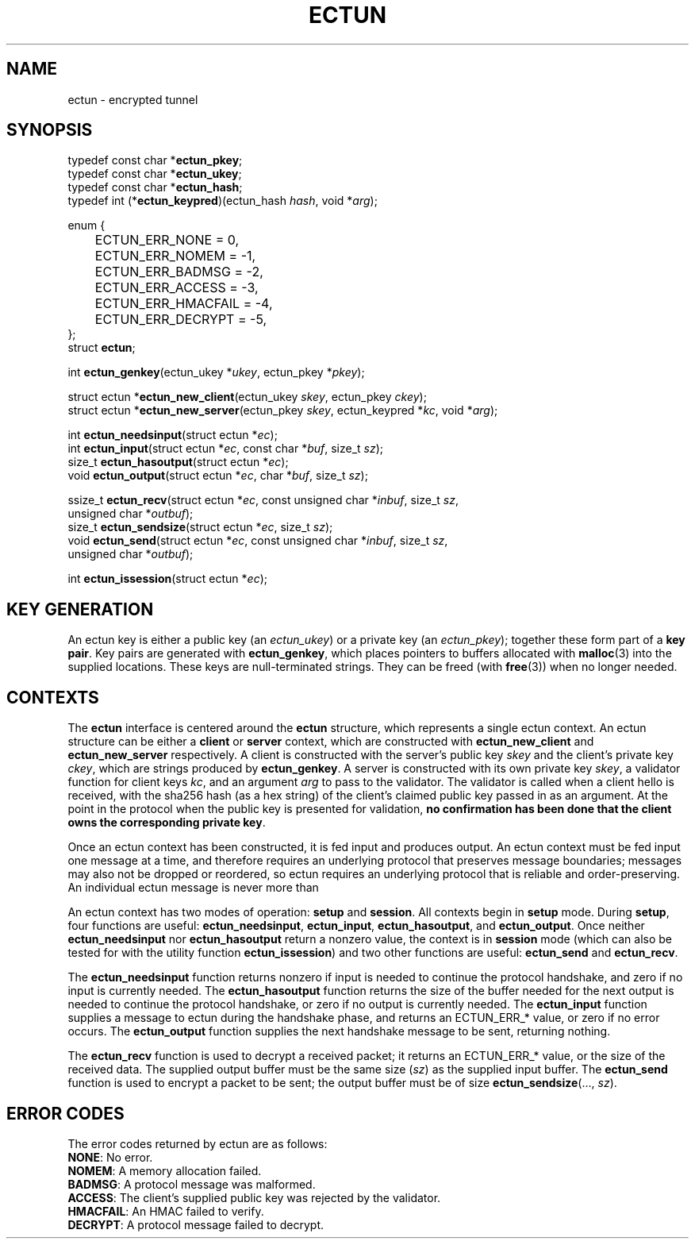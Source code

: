 .TH ECTUN "3" "October 2011" "ectun" "Libraries"
.SH NAME
ectun - encrypted tunnel
.SH SYNOPSIS
typedef const char *\fBectun_pkey\fR;
.br
typedef const char *\fBectun_ukey\fR;
.br
typedef const char *\fBectun_hash\fR;
.br
typedef int (*\fBectun_keypred\fR)(ectun_hash \fIhash\fR, void *\fIarg\fR);
.PP
enum {
.br
	ECTUN_ERR_NONE = 0,
.br
	ECTUN_ERR_NOMEM = -1,
.br
	ECTUN_ERR_BADMSG = -2,
.br
	ECTUN_ERR_ACCESS = -3,
.br
	ECTUN_ERR_HMACFAIL = -4,
.br
	ECTUN_ERR_DECRYPT = -5,
.br
};
.br
struct \fBectun\fR;
.PP
.br
int \fBectun_genkey\fR(ectun_ukey *\fIukey\fR, ectun_pkey *\fIpkey\fR);
.PP
struct ectun *\fBectun_new_client\fR(ectun_ukey \fIskey\fR, ectun_pkey \fIckey\fR);
.br
struct ectun *\fBectun_new_server\fR(ectun_pkey \fIskey\fR, ectun_keypred *\fIkc\fR, void *\fIarg\fR);
.PP
int \fBectun_needsinput\fR(struct ectun *\fIec\fR);
.br
int \fBectun_input\fR(struct ectun *\fIec\fR, const char *\fIbuf\fR, size_t \fIsz\fR);
.br
size_t \fBectun_hasoutput\fR(struct ectun *\fIec\fR);
.br
void \fBectun_output\fR(struct ectun *\fIec\fR, char *\fIbuf\fR, size_t \fIsz\fR);
.PP
ssize_t \fBectun_recv\fR(struct ectun *\fIec\fR, const unsigned char *\fIinbuf\fR, size_t \fIsz\fR,
                   unsigned char *\fIoutbuf\fR);
.br
size_t \fBectun_sendsize\fR(struct ectun *\fIec\fR, size_t \fIsz\fR);
.br
void \fBectun_send\fR(struct ectun *\fIec\fR, const unsigned char *\fIinbuf\fR, size_t \fIsz\fR,
                unsigned char *\fIoutbuf\fR);
.PP
int \fBectun_issession\fR(struct ectun *\fIec\fR);
.SH KEY GENERATION
An ectun key is either a public key (an \fIectun_ukey\fR) or a private key (an
\fIectun_pkey\fR); together these form part of a \fBkey pair\fR. Key pairs are
generated with \fBectun_genkey\fR, which places pointers to buffers allocated
with \fBmalloc\fR(3) into the supplied locations. These keys are null-terminated
strings. They can be freed (with \fBfree\fR(3)) when no longer needed.
.SH CONTEXTS
The \fBectun\fR interface is centered around the \fBectun\fR structure, which
represents a single ectun context. An ectun structure can be either a
\fBclient\fR or \fBserver\fR context, which are constructed with
\fBectun_new_client\fR and \fBectun_new_server\fR respectively. A client is
constructed with the server's public key \fIskey\fR and the client's private key
\fIckey\fR, which are strings produced by \fBectun_genkey\fR. A server is
constructed with its own private key \fIskey\fR, a validator function for client
keys \fIkc\fR, and an argument \fIarg\fR to pass to the validator. The validator
is called when a client hello is received, with the sha256 hash (as a hex
string) of the client's claimed public key passed in as an argument. At the
point in the protocol when the public key is presented for validation, \fBno
confirmation has been done that the client owns the corresponding private
key\fR.
.PP
Once an ectun context has been constructed, it is fed input and produces output.
An ectun context must be fed input one message at a time, and therefore requires
an underlying protocol that preserves message boundaries; messages may also not
be dropped or reordered, so ectun requires an underlying protocol that is
reliable and order-preserving. An individual ectun message is never more than 
.PP
An ectun context has two modes of operation: \fBsetup\fR and \fBsession\fR. All
contexts begin in \fBsetup\fR mode.
During \fBsetup\fR, four functions are useful: \fBectun_needsinput\fR,
\fBectun_input\fR, \fBectun_hasoutput\fR, and \fBectun_output\fR. Once neither
\fBectun_needsinput\fR nor \fBectun_hasoutput\fR return a nonzero value, the
context is in \fBsession\fR mode (which can also be tested for with the utility
function \fBectun_issession\fR) and two other functions are useful:
\fBectun_send\fR and \fBectun_recv\fR. 
.PP
The \fBectun_needsinput\fR function returns nonzero if input is needed to
continue the protocol handshake, and zero if no input is currently needed. The
\fBectun_hasoutput\fR function returns the size of the buffer needed for the
next output is needed to continue the protocol handshake, or zero if no output
is currently needed. The \fBectun_input\fR function supplies a message to ectun
during the handshake phase, and returns an ECTUN_ERR_* value, or zero if no
error occurs. The \fBectun_output\fR function supplies the next handshake
message to be sent, returning nothing.
.PP
The \fBectun_recv\fR function is used to decrypt a received packet; it returns
an ECTUN_ERR_* value, or the size of the received data. The supplied output
buffer must be the same size (\fIsz\fR) as the supplied input buffer. The
\fBectun_send\fR function is used to encrypt a packet to be sent; the output
buffer must be of size \fBectun_sendsize\fR(..., \fIsz\fR).
.SH ERROR CODES
The error codes returned by ectun are as follows:
.TP
\fBNONE\fR: No error.
.TP
\fBNOMEM\fR: A memory allocation failed.
.TP
\fBBADMSG\fR: A protocol message was malformed.
.TP
\fBACCESS\fR: The client's supplied public key was rejected by the validator.
.TP
\fBHMACFAIL\fR: An HMAC failed to verify.
.TP
\fBDECRYPT\fR: A protocol message failed to decrypt.
